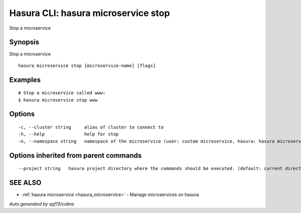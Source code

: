 .. _hasura_microservice_stop:

Hasura CLI: hasura microservice stop
------------------------------------

Stop a microservice

Synopsis
~~~~~~~~


Stop a microservice

::

  hasura microservice stop [microservice-name] [flags]

Examples
~~~~~~~~

::

    # Stop a microservice called www:
    $ hasura microservice stop www

Options
~~~~~~~

::

  -c, --cluster string     alias of cluster to connect to
  -h, --help               help for stop
  -n, --namespace string   namespace of the microservice (user: custom microservice, hasura: hasura microservice) (default "user")

Options inherited from parent commands
~~~~~~~~~~~~~~~~~~~~~~~~~~~~~~~~~~~~~~

::

      --project string   hasura project directory where the commands should be executed. (default: current directory)

SEE ALSO
~~~~~~~~

* :ref:`hasura microservice <hasura_microservice>` 	 - Manage microservices on hasura

*Auto generated by spf13/cobra*
